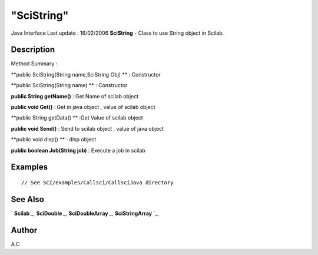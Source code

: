 ====
"SciString"
====

Java Interface Last update : 16/02/2006
**SciString** - Class to use String object in Scilab.



Description
~~~~~~~~~~~



Method Summary :

**public SciString(String name,SciString Obj) ** : Constructor

**public SciString(String name) ** : Constructor

**public String getName()** : Get Name of scilab object

**public void Get()** : Get in java object , value of scilab object

**public String getData() ** :Get Value of scilab object

**public void Send()** : Send to scilab object , value of java object

**public void disp() ** : disp object

**public boolean Job(String job)** : Execute a job in scilab



Examples
~~~~~~~~


::

     // See SCI/examples/Callsci/CallsciJava directory




See Also
~~~~~~~~

` **Scilab** `_,` **SciDouble** `_,` **SciDoubleArray** `_,`
**SciStringArray** `_,



Author
~~~~~~

A.C

.. _
      : ://./java/SciDouble.htm
.. _
      : ://./java/SciDoubleArray.htm
.. _
      : ://./java/SciStringArray.htm
.. _
      : ://./java/Scilab.htm


